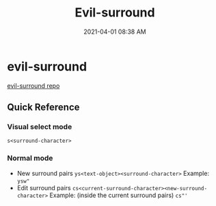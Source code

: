 #+title: Evil-surround
#+date: 2021-04-01 08:38 AM
#+roam_tags: emacs "spacemacs"

* evil-surround
  [[https://github.com/emacs-evil/evil-surround][evil-surround repo]]

** Quick Reference
   
*** Visual select mode
    ~s<surround-character>~
    
*** Normal mode
    - New surround pairs
      ~ys<text-object><surround-character>~
      Example: ~ysw"~
    - Edit surround pairs
      ~cs<current-surround-character><new-surround-character>~
      Example: (inside the current surround pairs) ~cs"'~
      
